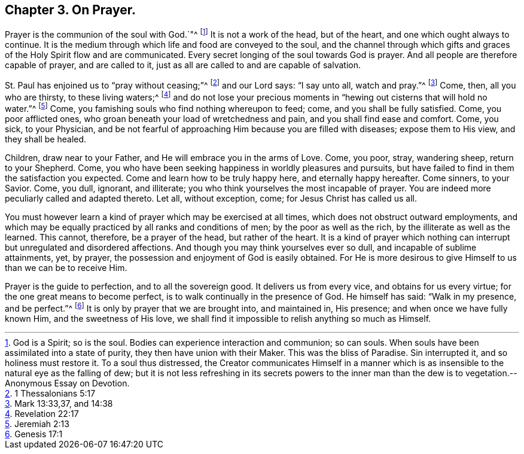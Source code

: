 == Chapter 3. On Prayer.

Prayer is the communion of the soul with God.`"^
footnote:[God is a Spirit; so is the soul.
Bodies can experience interaction and communion; so can souls.
When souls have been assimilated into a state of purity,
they then have union with their Maker.
This was the bliss of Paradise.
Sin interrupted it, and so holiness must restore it.
To a soul thus distressed,
the Creator communicates Himself in a manner which is as
insensible to the natural eye as the falling of dew;
but it is not less refreshing in its secrets powers to the inner
man than the dew is to vegetation.--Anonymous Essay on Devotion.]
It is not a work of the head, but of the heart, and one which ought always to continue.
It is the medium through which life and food are conveyed to the soul,
and the channel through which gifts and graces of the Holy Spirit flow and are communicated.
Every secret longing of the soul towards God is prayer.
And all people are therefore capable of prayer, and are called to it,
just as all are called to and are capable of salvation.

St. Paul has enjoined us to "`pray without ceasing;`"^
footnote:[1 Thessalonians 5:17]
and our Lord says: "`I say unto all, watch and pray.`"^
footnote:[Mark 13:33,37, and 14:38]
Come, then, all you who are thirsty, to these living waters;^
footnote:[Revelation 22:17]
and do not lose your precious moments in "`hewing out cisterns that will hold no water.`"^
footnote:[Jeremiah 2:13]
Come, you famishing souls who find nothing whereupon to feed; come,
and you shall be fully satisfied.
Come, you poor afflicted ones, who groan beneath your load of wretchedness and pain,
and you shall find ease and comfort.
Come, you sick, to your Physician,
and be not fearful of approaching Him because you are filled with diseases;
expose them to His view, and they shall be healed.

Children, draw near to your Father, and He will embrace you in the arms of Love.
Come, you poor, stray, wandering sheep, return to your Shepherd.
Come, you who have been seeking happiness in worldly pleasures and pursuits,
but have failed to find in them the satisfaction you expected.
Come and learn how to be truly happy here, and eternally happy hereafter.
Come sinners, to your Savior.
Come, you dull, ignorant, and illiterate;
you who think yourselves the most incapable of prayer.
You are indeed more peculiarly called and adapted thereto.
Let all, without exception, come; for Jesus Christ has called us all.

You must however learn a kind of prayer which may be exercised at all times,
which does not obstruct outward employments,
and which may be equally practiced by all ranks and conditions of men;
by the poor as well as the rich, by the illiterate as well as the learned.
This cannot, therefore, be a prayer of the head, but rather of the heart.
It is a kind of prayer which nothing can interrupt but unregulated and disordered affections.
And though you may think yourselves ever so dull, and incapable of sublime attainments,
yet, by prayer, the possession and enjoyment of God is easily obtained.
For He is more desirous to give Himself to us than we can be to receive Him.

Prayer is the guide to perfection, and to all the sovereign good.
It delivers us from every vice, and obtains for us every virtue;
for the one great means to become perfect, is to walk continually in the presence of God.
He himself has said: "`Walk in my presence, and be perfect.`"^
footnote:[Genesis 17:1]
It is only by prayer that we are brought into, and maintained in, His presence;
and when once we have fully known Him, and the sweetness of His love,
we shall find it impossible to relish anything so much as Himself.
